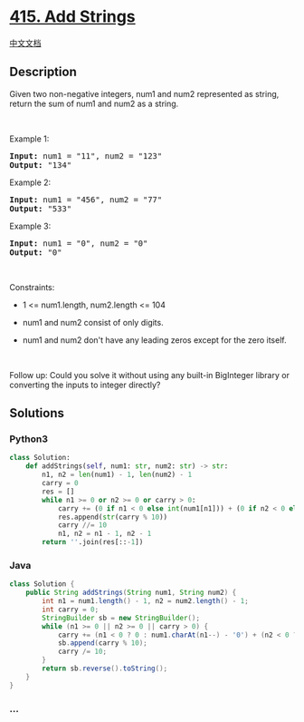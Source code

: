 * [[https://leetcode.com/problems/add-strings][415. Add Strings]]
  :PROPERTIES:
  :CUSTOM_ID: add-strings
  :END:
[[./solution/0400-0499/0415.Add Strings/README.org][中文文档]]

** Description
   :PROPERTIES:
   :CUSTOM_ID: description
   :END:

#+begin_html
  <p>
#+end_html

Given two non-negative integers, num1 and num2 represented as string,
return the sum of num1 and num2 as a string.

#+begin_html
  </p>
#+end_html

#+begin_html
  <p>
#+end_html

 

#+begin_html
  </p>
#+end_html

#+begin_html
  <p>
#+end_html

Example 1:

#+begin_html
  </p>
#+end_html

#+begin_html
  <pre>
  <strong>Input:</strong> num1 = &quot;11&quot;, num2 = &quot;123&quot;
  <strong>Output:</strong> &quot;134&quot;
  </pre>
#+end_html

#+begin_html
  <p>
#+end_html

Example 2:

#+begin_html
  </p>
#+end_html

#+begin_html
  <pre>
  <strong>Input:</strong> num1 = &quot;456&quot;, num2 = &quot;77&quot;
  <strong>Output:</strong> &quot;533&quot;
  </pre>
#+end_html

#+begin_html
  <p>
#+end_html

Example 3:

#+begin_html
  </p>
#+end_html

#+begin_html
  <pre>
  <strong>Input:</strong> num1 = &quot;0&quot;, num2 = &quot;0&quot;
  <strong>Output:</strong> &quot;0&quot;
  </pre>
#+end_html

#+begin_html
  <p>
#+end_html

 

#+begin_html
  </p>
#+end_html

#+begin_html
  <p>
#+end_html

Constraints:

#+begin_html
  </p>
#+end_html

#+begin_html
  <ul>
#+end_html

#+begin_html
  <li>
#+end_html

1 <= num1.length, num2.length <= 104

#+begin_html
  </li>
#+end_html

#+begin_html
  <li>
#+end_html

num1 and num2 consist of only digits.

#+begin_html
  </li>
#+end_html

#+begin_html
  <li>
#+end_html

num1 and num2 don't have any leading zeros except for the zero itself.

#+begin_html
  </li>
#+end_html

#+begin_html
  </ul>
#+end_html

#+begin_html
  <p>
#+end_html

 

#+begin_html
  </p>
#+end_html

#+begin_html
  <p>
#+end_html

Follow up: Could you solve it without using any built-in BigInteger
library or converting the inputs to integer directly?

#+begin_html
  </p>
#+end_html

** Solutions
   :PROPERTIES:
   :CUSTOM_ID: solutions
   :END:

#+begin_html
  <!-- tabs:start -->
#+end_html

*** *Python3*
    :PROPERTIES:
    :CUSTOM_ID: python3
    :END:
#+begin_src python
  class Solution:
      def addStrings(self, num1: str, num2: str) -> str:
          n1, n2 = len(num1) - 1, len(num2) - 1
          carry = 0
          res = []
          while n1 >= 0 or n2 >= 0 or carry > 0:
              carry += (0 if n1 < 0 else int(num1[n1])) + (0 if n2 < 0 else int(num2[n2]))
              res.append(str(carry % 10))
              carry //= 10
              n1, n2 = n1 - 1, n2 - 1
          return ''.join(res[::-1])
#+end_src

*** *Java*
    :PROPERTIES:
    :CUSTOM_ID: java
    :END:
#+begin_src java
  class Solution {
      public String addStrings(String num1, String num2) {
          int n1 = num1.length() - 1, n2 = num2.length() - 1;
          int carry = 0;
          StringBuilder sb = new StringBuilder();
          while (n1 >= 0 || n2 >= 0 || carry > 0) {
              carry += (n1 < 0 ? 0 : num1.charAt(n1--) - '0') + (n2 < 0 ? 0 : num2.charAt(n2--) - '0');
              sb.append(carry % 10);
              carry /= 10;
          }
          return sb.reverse().toString();
      }
  }
#+end_src

*** *...*
    :PROPERTIES:
    :CUSTOM_ID: section
    :END:
#+begin_example
#+end_example

#+begin_html
  <!-- tabs:end -->
#+end_html
